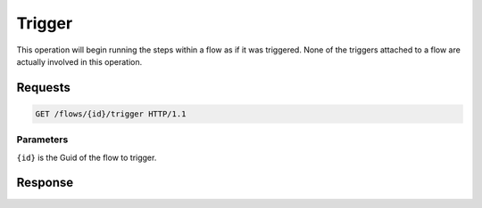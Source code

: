Trigger
=======

This operation will begin running the steps within a flow as if it was triggered. None of the triggers attached to a flow are actually involved in this operation.

Requests
--------
.. code-block:: http

    GET /flows/{id}/trigger HTTP/1.1

Parameters
^^^^^^^^^^
``{id}`` is the Guid of the flow to trigger.

Response
--------
